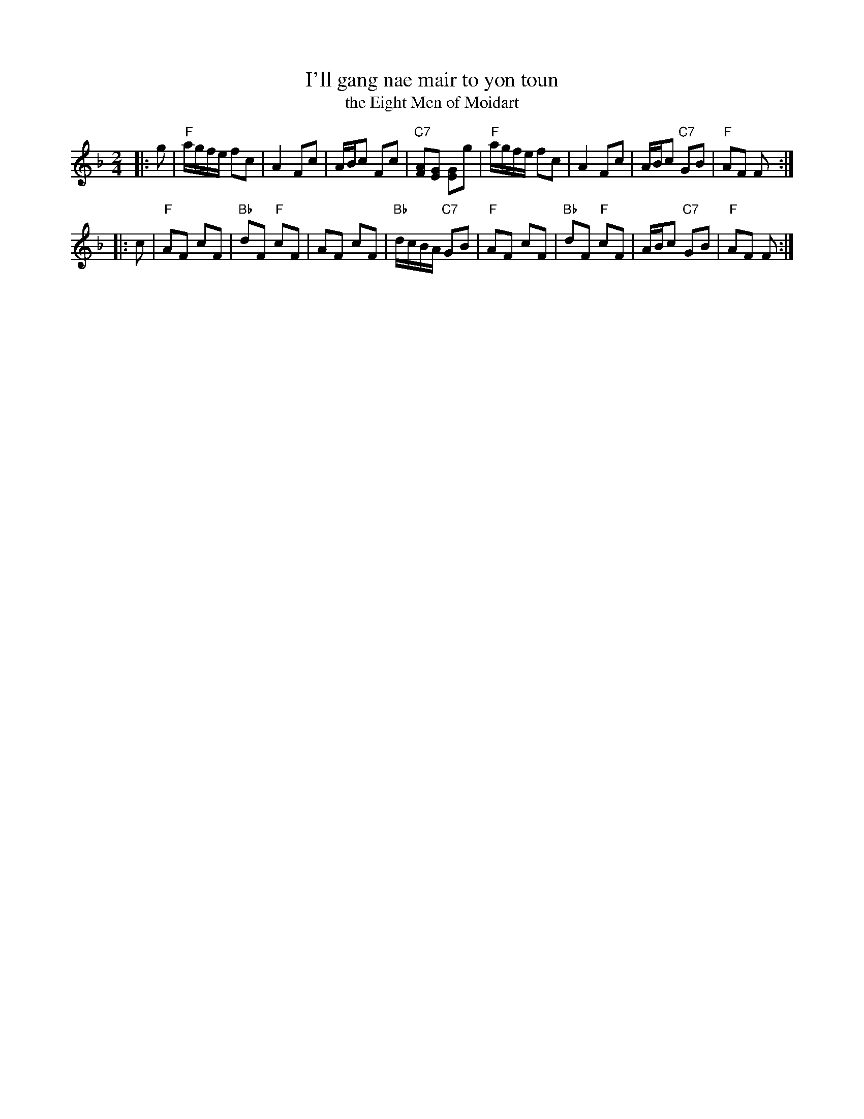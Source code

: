X:03101
T: I'll gang nae mair to yon toun
T: the Eight Men of Moidart
R: reel
B: RSCDS 3-10
Z: 1997 by John Chambers <jc:trillian.mit.edu>
M: 2/4
L: 1/8
%--------------------
K: F
|: g \
| "F"a/g/f/e/ fc | A2 Fc | A/B/c Fc | "C7"[AF][GE] [GE]g \
| "F"a/g/f/e/ fc | A2 Fc | A/B/c "C7"GB | "F"AF F :|
|: c \
| "F"AF cF | "Bb"dF "F"cF | AF cF | "Bb"d/c/B/A/ "C7"GB \
| "F"AF cF | "Bb"dF "F"cF | A/B/c "C7"GB | "F"AF F :|
